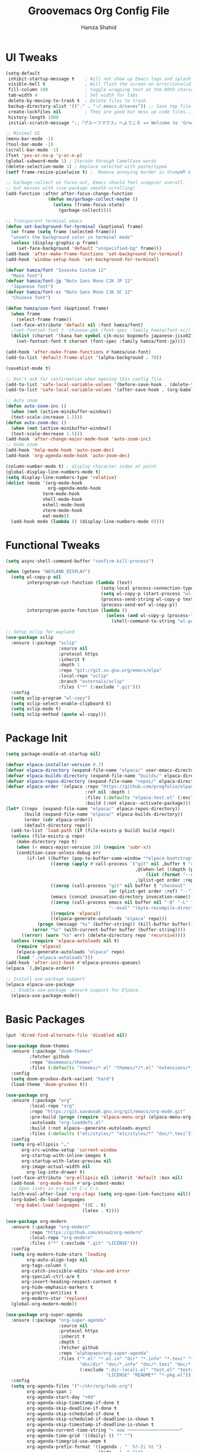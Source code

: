 # -*- after-save-hook: (org-babel-tangle); before-save-hook: (delete-trailing-whitespace)-*-
#+TITLE: Groovemacs Org Config File
#+AUTHOR: Hamza Shahid
#+STARTUP: overview
#+PROPERTY: header-args:emacs-lisp :exports code :results none :tangle init.el

* UI Tweaks
#+begin_src emacs-lisp
  (setq-default
   inhibit-startup-message t    ; Will not show up Emacs logo and splash on screen
   visible-bell t               ; Will flash the screen on error/invalid operation
   fill-column 100              ; toggle wrapping text at the 80th character
   tab-width 4                  ; Set width for tabs
   delete-by-moving-to-trash t  ; Delete files to trash
   backup-directory-alist '(("." . "~/.emacs.d/saves")) ;; Save tmp file saves to ~/.saves
   create-lockfiles nil         ; They are good but mess up code files... and I'm a programmer
   history-length 1000
   initial-scratch-message ";;「グルーフマクス」へようこそ => Welcome to 'Groovemacs'\n\n")

  ;; Minimal UI
  (menu-bar-mode -1)
  (tool-bar-mode -1)
  (scroll-bar-mode -1)
  (fset 'yes-or-no-p 'y-or-n-p)
  (global-subword-mode 1) ; Iterate through CamelCase words
  (delete-selection-mode 1) ; Replace selected with paste/type&
  (setf frame-resize-pixelwise t) ;  Remove annoying border in StumpWM & KDE

  ;; Garbage-collect on focus-out, Emacs should feel snappier overall.
  ;; but messes with (use-package smooth-scrolling)
  (add-function :after after-focus-change-function
  				  (defun me/garbage-collect-maybe ()
  					(unless (frame-focus-state)
  					  (garbage-collect))))

  ;; Transparent terminal emacs
  (defun set-background-for-terminal (&optional frame)
    (or frame (setq frame (selected-frame)))
    "unsets the background color in terminal mode"
    (unless (display-graphic-p frame)
      (set-face-background 'default "unspecified-bg" frame)))
  (add-hook 'after-make-frame-functions 'set-background-for-terminal)
  (add-hook 'window-setup-hook 'set-background-for-terminal)

  (defvar hamza/font "Iosevka Custom 12"
    "Main font")
  (defvar hamza/font-jp "Noto Sans Mono CJK JP 12"
    "Japanese font")
  (defvar hamza/font-sc "Noto Sans Mono CJK SC 12"
    "Chinese font")

  (defun hamza/use-font (&optional frame)
    (when frame
      (select-frame frame))
    (set-face-attribute 'default nil :font hamza/font)
    ;(set-fontset-font t 'chinese-gbk (font-spec :family hamza/font-sc))
    (dolist (charset '(kana han symbol cjk-misc bopomofo japanese-jisx0213.2004-1)) ; JP is later to override
      (set-fontset-font t charset (font-spec :family hamza/font-jp))))

  (add-hook 'after-make-frame-functions #'hamza/use-font)
  (add-to-list 'default-frame-alist '(alpha-background . 70))

  (savehist-mode t)

  ;; Don't ask for confirmation when opening this config file
  (add-to-list 'safe-local-variable-values '(before-save-hook . (delete-trailing-whitespace)))
  (add-to-list 'safe-local-variable-values '(after-save-hook . (org-babel-tangle)))

  ;; Auto zoom
  (defun auto-zoom-inc ()
    (when (not (active-minibuffer-window))
  	(text-scale-increase 1.5)))
  (defun auto-zoom-dec ()
    (when (not (active-minibuffer-window))
  	(text-scale-decrease 1.5)))
  (add-hook 'after-change-major-mode-hook 'auto-zoom-inc)
  ;; Undo zoom
  (add-hook 'help-mode-hook 'auto-zoom-dec)
  (add-hook 'org-agenda-mode-hook 'auto-zoom-dec)

  (column-number-mode t) ; display character index at point
  (global-display-line-numbers-mode t)
  (setq display-line-numbers-type 'relative)
  (dolist (mode '(org-mode-hook
                  org-agenda-mode-hook
  				term-mode-hook
  				shell-mode-hook
  				eshell-mode-hook
  				vterm-mode-hook
  				eat-mode))
    (add-hook mode (lambda () (display-line-numbers-mode 0))))
#+end_src

* Functional Tweaks
#+begin_src emacs-lisp
  (setq async-shell-command-buffer "confirm-kill-process")

  (when (getenv "WAYLAND_DISPLAY")
    (setq wl-copy-p nil
          interprogram-cut-function (lambda (text)
                                      (setq-local process-connection-type 'pipe)
                                      (setq wl-copy-p (start-process "wl-copy" nil "wl-copy" "-f" "-n"))
                                      (process-send-string wl-copy-p text)
                                      (process-send-eof wl-copy-p))
          interprogram-paste-function (lambda ()
                                        (unless (and wl-copy-p (process-live-p wl-copy-p))
                                          (shell-command-to-string "wl-paste -n | tr -d '\r'")))))

  ;; Setup xclip for wayland
  (use-package xclip
    :ensure (:package "xclip"
                      :source nil
                      :protocol https
                      :inherit t
                      :depth 1
                      :repo "git://git.sv.gnu.org/emacs/elpa"
                      :local-repo "xclip"
                      :branch "externals/xclip"
                      :files ("*" (:exclude ".git")))
    :config
    (setq xclip-program "wl-copy")
    (setq xclip-select-enable-clipboard t)
    (setq xclip-mode t)
    (setq xclip-method (quote wl-copy)))
#+end_src

* Package Init
#+begin_src emacs-lisp
  (setq package-enable-at-startup nil)

  (defvar elpaca-installer-version 0.7)
  (defvar elpaca-directory (expand-file-name "elpaca/" user-emacs-directory))
  (defvar elpaca-builds-directory (expand-file-name "builds/" elpaca-directory))
  (defvar elpaca-repos-directory (expand-file-name "repos/" elpaca-directory))
  (defvar elpaca-order '(elpaca :repo "https://github.com/progfolio/elpaca.git"
  								:ref nil :depth 1
  								:files (:defaults "elpaca-test.el" (:exclude "extensions"))
  								:build (:not elpaca--activate-package)))
  (let* ((repo  (expand-file-name "elpaca/" elpaca-repos-directory))
  		 (build (expand-file-name "elpaca/" elpaca-builds-directory))
  		 (order (cdr elpaca-order))
  		 (default-directory repo))
  	(add-to-list 'load-path (if (file-exists-p build) build repo))
  	(unless (file-exists-p repo)
  	  (make-directory repo t)
  	  (when (< emacs-major-version 28) (require 'subr-x))
  	  (condition-case-unless-debug err
  		  (if-let ((buffer (pop-to-buffer-same-window "*elpaca-bootstrap*"))
  				   ((zerop (apply #'call-process `("git" nil ,buffer t "clone"
  												   ,@(when-let ((depth (plist-get order :depth)))
  													   (list (format "--depth=%d" depth) "--no-single-branch"))
  												   ,(plist-get order :repo) ,repo))))
  				   ((zerop (call-process "git" nil buffer t "checkout"
  										 (or (plist-get order :ref) "--"))))
  				   (emacs (concat invocation-directory invocation-name))
  				   ((zerop (call-process emacs nil buffer nil "-Q" "-L" "." "--batch"
  										 "--eval" "(byte-recompile-directory \".\" 0 'force)")))
  				   ((require 'elpaca))
  				   ((elpaca-generate-autoloads "elpaca" repo)))
  			  (progn (message "%s" (buffer-string)) (kill-buffer buffer))
  			(error "%s" (with-current-buffer buffer (buffer-string))))
  		((error) (warn "%s" err) (delete-directory repo 'recursive))))
  	(unless (require 'elpaca-autoloads nil t)
  	  (require 'elpaca)
  	  (elpaca-generate-autoloads "elpaca" repo)
  	  (load "./elpaca-autoloads")))
  (add-hook 'after-init-hook #'elpaca-process-queues)
  (elpaca `(,@elpaca-order))

  ;; Install use-package support
  (elpaca elpaca-use-package
    ;; Enable use-package :ensure support for Elpaca.
    (elpaca-use-package-mode))
#+end_src

* Basic Packages
#+begin_src emacs-lisp
  (put 'dired-find-alternate-file 'disabled nil)

  (use-package doom-themes
    :ensure (:package "doom-themes"
  		   :fetcher github
  		   :repo "doomemacs/themes"
  		   :files (:defaults "themes/*.el" "themes/*/*.el" "extensions/*.el"))
    :config
    (setq doom-gruvbox-dark-variant "hard")
    (load-theme 'doom-gruvbox t))

  (use-package org
    :ensure (:package "org"
  		   :local-repo "org"
  		   :repo "https://git.savannah.gnu.org/git/emacs/org-mode.git"
  		   :pre-build (progn (require 'elpaca-menu-org) (elpaca-menu-org--build))
  		   :autoloads "org-loaddefs.el"
  		   :build (:not elpaca--generate-autoloads-async)
  		   :files (:defaults ("etc/styles/" "etc/styles/*" "doc/*.texi")))
    :config
    (setq org-ellipsis "…"
  		org-src-window-setup 'current-window
  		org-startup-with-inline-images t
  		org-startup-with-latex-preview nil
  	    org-image-actual-width nil
          org-log-into-drawer t)
    (set-face-attribute 'org-ellipsis nil :inherit 'default :box nil)
    (add-hook 'org-mode-hook #'org-indent-mode)
    ;; Open links in org with C-c C-o
    (with-eval-after-load 'org-ctags (setq org-open-link-functions nil))
    (org-babel-do-load-languages
     'org-babel-load-languages '((C . t)
  							   (latex . t))))

  (use-package org-modern
    :ensure (:package "org-modern"
  		   :repo "https://github.com/minad/org-modern"
  		   :local-repo "org-modern"
  		   :files ("*" (:exclude ".git" "LICENSE")))
    :config
    (setq org-modern-hide-stars 'leading
          org-auto-align-tags nil
  		org-tags-column 0
  		org-catch-invisible-edits 'show-and-error
  		org-special-ctrl-a/e t
  		org-insert-heading-respect-content t
  		org-hide-emphasis-markers t
  		org-pretty-entities t
  		org-modern-star 'replace)
    (global-org-modern-mode))

  (use-package org-super-agenda
    :ensure (:package "org-super-agenda"
                      :source nil
                      :protocol https
                      :inherit t
                      :depth 1
                      :fetcher github
                      :repo "alphapapa/org-super-agenda"
                      :files ("*.el" "*.el.in" "dir" "*.info" "*.texi" "*.texinfo"
                              "doc/dir" "doc/*.info" "doc/*.texi" "doc/*.texinfo" "lisp/*.el"
                              (:exclude ".dir-locals.el" "test.el" "tests.el" "*-test.el" "*-tests.el"
                                        "LICENSE" "README*" "*-pkg.el")))
    :config
    (setq org-agenda-files '("~/shr/org/todo.org")
          org-agenda-span 1
          org-agenda-start-day "+0d"
          org-agenda-skip-timestamp-if-done t
          org-agenda-skip-deadline-if-done t
          org-agenda-skip-scheduled-if-done t
          org-agenda-skip-scheduled-if-deadline-is-shown t
          org-agenda-skip-timestamp-if-deadline-is-shown t
          org-agenda-current-time-string "← now ────────────────────"
          org-agenda-time-grid '((daily) () "" "")
          org-agenda-timegrid-use-ampm t
          org-agenda-prefix-format '((agenda . "  %?-2i %t ")
                                     (todo . "  %-2i")
                                     (tags . "  %-2i")
                                     (search . "  %-2i"))
          org-agenda-hide-tags-regexp ".*"
          org-agenda-category-icon-alist
          `(("Errands" ("💪") nil nil :ascent center)
            ("Career" ("🎯") nil nil :ascent center)
            ("Japanese" ("🎌") nil nil :ascent center)
            ("Study" ("📚") nil nil :ascent center)
            ("Life" ("🐳") nil nil :ascent center)
            ("Contemplation" ("💫") nil nil :ascent center)
            ("Wishlist" ("🤲") nil nil :ascent center)
            ("Goals" ("🏆") nil nil :ascent center)))
    ;; (set-face-attribute 'org-agenda-date nil :inherit 'outline-1 :height 1.15)
    ;; (set-face-attribute 'org-agenda-date-today :inherit 'outline-1 :height 1.15)
    ;; (set-face-attribute 'org-agenda-date-weekend :inherit 'outline-1 :height 1.15)
    ;; (set-face-attribute 'org-agenda-date-weekend-today :inherit 'outline-1 :height 1.15)
    (set-face-attribute 'org-super-agenda-header nil
                        :weight 'bold
                        :height 1.05
                        :box '(:line-width 2 :style diary-button))
    (org-super-agenda-mode))

  (setq org-super-agenda-groups
        '((:name "Overdue ❗ "
                 :order 2
                 :scheduled past
                 :face 'error)
          (:name "Errands 💪 "
                 :order 3
                 :tag "errand")
          (:name "Career 🎯 "
                 :order 4
                 :tag "career")
          (:name "Study 📚 "
                 :order 5
                 :tag "study")
          (:name "Life 🐳 "
                 :order 6
                 :tag "life")
          (:name "Contemplation 💫 "
                 :order 7
                 :tag "thought")
          (:name "Wishlist 🤲 "
                 :order 8
                 :tag "wish")
          (:name "Goals 🏆 "
                 :order 9
                 :tag "goal")
          (:name "Today 🗓️ "
                 :order 1
                 :time-grid t
                 :date today
                 :scheduled today
                 :face 'warning)))

  (use-package org-download
    :ensure (:package "org-download"
  					:source nil
  					:protocol https
  					:inherit t
  					:depth 1
  					:repo "abo-abo/org-download"
  					:fetcher github
  					:files ("*.el" "*.el.in" "dir" "*.info" "*.texi" "*.texinfo"
  							"doc/dir" "doc/*.info" "doc/*.texi" "doc/*.texinfo" "lisp/*.el"
  							(:exclude ".dir-locals.el" "test.el" "tests.el" "*-test.el" "*-tests.el"
  									  "LICENSE" "README*" "*-pkg.el")))
    :custom
    (org-download-heading-lvl nil)
    (org-download-edit-cmd "krita %s")
    (org-download-image-org-width 350)
    (org-download-screenshot-method "grim -g \"$(slurp)\" %s"))

  (use-package olivetti
    :ensure (:package "olivetti"
                      :source nil
                      :protocol https
                      :inherit t
                      :depth 1
                      :fetcher github
                      :repo "rnkn/olivetti"
                      :files ("*.el" "*.el.in" "dir" "*.info" "*.texi" "*.texinfo"
                              "doc/dir" "doc/*.info" "doc/*.texi" "doc/*.texinfo" "lisp/*.el"
                              (:exclude ".dir-locals.el" "test.el" "tests.el" "*-test.el" "*-tests.el"
                                        "LICENSE" "README*" "*-pkg.el")))
    :config
    (add-hook 'org-mode-hook #'olivetti-mode)
    (add-hook 'org-agenda-mode-hook #'olivetti-mode))

  (use-package paredit
    :ensure (:package "paredit"
                      :source nil
                      :protocol https
                      :inherit t
                      :depth 1
                      :fetcher git
                      :url "https://mumble.net/~campbell/git/paredit.git"
                      :files ("*.el" "*.el.in" "dir" "*.info" "*.texi" "*.texinfo"
                              "doc/dir" "doc/*.info" "doc/*.texi" "doc/*.texinfo" "lisp/*.el"
                              (:exclude ".dir-locals.el" "test.el" "tests.el" "*-test.el" "*-tests.el"
                                        "LICENSE" "README*" "*-pkg.el")))
    :config
    (autoload 'enable-paredit-mode "paredit"
      "Turn on pseudo-structural editing of Lisp code."
      t)
    (add-hook 'emacs-lisp-mode-hook       'enable-paredit-mode)
    (add-hook 'lisp-mode-hook             'enable-paredit-mode)
    (add-hook 'lisp-interaction-mode-hook 'enable-paredit-mode)
    (add-hook 'scheme-mode-hook           'enable-paredit-mode))

  (use-package lambda-line
    :ensure (:type git :host github :repo "lambda-emacs/lambda-line")
    :custom
    ;; (Lambda-line-icon-time t) ; requires ClockFace font (see below)
    ;; (lambda-line-clockface-update-fontset "ClockFaceRectSolid") ; set clock icon
    (lambda-line-abbrev t) ; abbreviate major modes
    (lambda-line-hspace "  ")  ; add some cushion
    (lambda-line-prefix t) ; use a prefix symbol
    (lambda-line-prefix-padding nil) ; no extra space for prefix
    (lambda-line-status-invert nil)  ; no invert colors
    (lambda-line-gui-ro-symbol  " ⨂") ; symbols
    (lambda-line-gui-mod-symbol " ⬤")
    (lambda-line-gui-rw-symbol  " ◯")
    (lambda-line-vc-symbol "  ")
    (lambda-line-space-top +.25)  ; padding on top and bottom of line
    (lambda-line-space-bottom -.25)
    (lambda-line-symbol-position 0.05) ; adjust the vertical placement of symbol
    :config
    (set-face-attribute 'lambda-line-active-status-MD nil :foreground (doom-color 'red))
    (set-face-attribute 'lambda-line-active-status-RO nil :foreground (doom-color 'yellow))
    (set-face-attribute 'lambda-line-active-status-RW nil :foreground (doom-color 'green))
    (set-face-attribute 'lambda-line-visual-bell nil :background (doom-color 'grey))
    (setq lambda-line-position 'bottom) ; Set position of status-line
    ;; set divider line in footer
    (when (eq lambda-line-position 'top)
  	(setq-default mode-line-format (list "%_"))
  	(setq mode-line-format (list "%_")))
    (lambda-line-mode)) ; activate lambda-line

  (use-package vertico
    :defer t
    :ensure (:protocol https
  		   :inherit t
  		   :depth 1
  		   :repo "https://github.com/minad/vertico"
  		   :local-repo "vertico"
  		   :files ("*" (:exclude ".git" "LICENSE")))
    :init
    (vertico-mode)
    :config
    (setq vertico-cycle t))

  (use-package orderless
    :ensure (:package "orderless"
  		   :source nil
  		   :protocol https
  		   :inherit t
  		   :depth 1
  		   :repo "https://github.com/oantolin/orderless"
  		   :local-repo "orderless"
  		   :files ("*" (:exclude ".git")))
    :custom
    (completion-styles '(orderless basic)))

  (use-package which-key
    :defer t
    :ensure (:package "which-key"
  					:source nil
  					:protocol https
  					:inherit t
  					:depth 1
  					:repo "https://github.com/emacs-mirror/emacs"
  					:local-repo "which-key"
  					:branch "master"
  					:files ("lisp/which-key.el" (:exclude ".git")))
    :config
    (setq which-key-idle-delay 0.3)
    (which-key-mode))

  (use-package corfu
    :ensure (:package "corfu"
  					:source nil
  					:protocol https
  					:inherit t
  					:depth 1
  					:repo "https://github.com/minad/corfu"
  					:local-repo "corfu"
  					:files ("*" (:exclude ".git" "LICENSE")))
    ;; Optional customizations
    :custom
    (corfu-cycle t)                 ;; Enable cycling for `corfu-next/previous'
    (corfu-auto t)                  ;; Enable auto completion
    ;; (corfu-commit-predicate t)      ;; Do not commit selected candidates on next input
    (corfu-quit-at-boundary t)      ;; Automatically quit at word boundary
    ;; (corfu-quit-no-match t)         ;; Automatically quit if there is no match
    (corfu-echo-documentation 0)    ;; if NIL, do not show documentation in the echo area
    (corfu-auto-prefix 3)           ;; Run Corfu after 'arg' characters are entered
    (corfu-auto-delay 0)            ;; No delay before trying to auto-complete
    (lsp-completion-provider :none) ;; Use corfu instead for lsp completions
    (tab-always-indent 'complete)   ;; Enable indentation+completion using the TAB
    :config
    (add-hook 'prog-mode-hook #'corfu-mode))

  (use-package marginalia
    :ensure (:package "marginalia"
  					:source nil
  					:protocol https
  					:inherit t
  					:depth 1
  					:repo "https://github.com/minad/marginalia"
  					:local-repo "marginalia"
  					:files ("*" (:exclude ".git" "LICENSE")))
    :config
    (marginalia-mode))

  (use-package multiple-cursors
    :ensure (:package "multiple-cursors"
  					:source nil
  					:protocol https
  					:inherit t
  					:depth 1
  					:fetcher github
  					:repo "magnars/multiple-cursors.el"
  					:files ("*.el" "*.el.in" "dir" "*.info" "*.texi" "*.texinfo" "doc/dir"
  							"doc/*.info" "doc/*.texi" "doc/*.texinfo" "lisp/*.el"
  							(:exclude ".dir-locals.el" "test.el" "tests.el" "*-test.el"
  									  "*-tests.el" "LICENSE" "README*" "*-pkg.el")))
    :config
    (global-set-key (kbd "C-c C-<return>") 'mc/edit-lines)
    (global-set-key (kbd "C->") 'mc/mark-next-like-this)
    (global-set-key (kbd "C-<") 'mc/mark-previous-like-this)
    (global-set-key (kbd "C-c C-<") 'mc/mark-all-like-this))

  (use-package undo-tree
    :ensure (:package "undo-tree"
  					:source "GNU-devel ELPA"
  					:protocol https
  					:inherit t
  					:depth 1
  					:repo "https://gitlab.com/tsc25/undo-tree"
  					:local-repo "undo-tree"
  					:files ("*" (:exclude ".git")))
    :custom
    (undo-tree-auto-save-history t)
    (undo-tree-history-directory-alist '((".*" . "/home/hamza/.emacs.d/undo")))
    :config
    (global-undo-tree-mode))

  (use-package ligature
    :ensure (:package "ligature"
  					:source nil
  					:protocol https
  					:inherit t
  					:depth 1
  					:fetcher github
  					:repo "mickeynp/ligature.el"
  					:files ("*.el" "*.el.in" "dir" "*.info" "*.texi" "*.texinfo"
  							"doc/dir" "doc/*.info" "doc/*.texi" "doc/*.texinfo" "lisp/*.el"
  							(:exclude ".dir-locals.el" "test.el" "tests.el" "*-test.el"
  									  "*-tests.el" "LICENSE" "README*" "*-pkg.el")))
    :config
    ;; Enable the "www" ligature in every possible major mode
    (ligature-set-ligatures 't '("www"))
    ;; Enable traditional ligature support in eww-mode, if the
    ;; `variable-pitch' face supports it
    (ligature-set-ligatures 'eww-mode '("ff" "fi" "ffi"))
    ;; Enable all Cascadia Code ligatures in programming modes
    (ligature-set-ligatures 'prog-mode '("-<<" "-<" "-<-" "<--" "<---" "<<-" "<-" "->" "->>" "-->" "--->" "->-" ">-" ">>-"
  									   "=<<" "=<" "=<=" "<==" "<===" "<<=" "<=" "=>" "=>>" "==>" "===>" "=>=" ">=" ">>="
  									   "<->" "<-->" "<--->" "<---->" "<=>" "<==>" "<===>" "<====>" "::" ":::" "__"
  									   "<~~" "</" "</>" "/>" "~~>" "==" "!=" "/=" "~=" "<>" "===" "!==" "!===" "=/=" "=!="
  									   "<:" ":=" "*=" "*+" "<*" "<*>" "*>" "<|" "<|>" "|>" "<." "<.>" ".>" "+*" "=*" "=:" ":>"
  									   "(*" "*)" "/*" "*/" "[|" "|]" "{|" "|}" "++" "+++" "\\/" "/\\" "|-" "-|" "<!--" "<!---"))
    ;; Enables ligature checks globally in all buffers.  You can also do it
    ;; per mode with `ligature-mode'.
    (global-ligature-mode))

  (use-package all-the-icons
    :if (display-graphic-p)
    :ensure (:package "all-the-icons"
  					:source "MELPA"
  					:protocol https
  					:inherit t
  					:depth 1
  					:repo "domtronn/all-the-icons.el"
  					:fetcher github
  					:files (:defaults "data")))

  (use-package kind-icon
    :ensure (:package "kind-icon"
  					:source nil
  					:protocol https
  					:inherit t
  					:depth 1
  					:repo "https://github.com/jdtsmith/kind-icon"
  					:local-repo "kind-icon"
  					:files ("*" (:exclude ".git")))
    :after corfu
    :config
    (add-to-list 'corfu-margin-formatters #'kind-icon-margin-formatter))

  (use-package all-the-icons-dired
    :ensure (:package "all-the-icons-dired"
  					:source nil
  					:protocol https
  					:inherit t
  					:depth 1
  					:repo "wyuenho/all-the-icons-dired"
  					:fetcher github
  					:files ("*.el" "*.el.in" "dir" "*.info" "*.texi" "*.texinfo"
  							"doc/dir" "doc/*.info" "doc/*.texi" "doc/*.texinfo" "lisp/*.el"
  							(:exclude ".dir-locals.el" "test.el" "tests.el" "*-test.el" "*-tests.el"
  									  "LICENSE" "README*" "*-pkg.el")))
    :config
    (add-hook 'dired-mode-hook #'all-the-icons-dired-mode))

  (elpaca-process-queues)

  (use-package yasnippet
    :ensure (:package "yasnippet"
  					:source nil
  					:protocol https
  					:inherit t
  					:depth 1
  					:repo "joaotavora/yasnippet"
  					:fetcher github
  					:files ("yasnippet.el" "snippets")))

  (use-package yasnippet-snippets
    :ensure (:package "yasnippet-snippets"
  					:source nil
  					:protocol https
  					:inherit t
  					:depth 1
  					:repo "AndreaCrotti/yasnippet-snippets"
  					:fetcher github
  					:files ("*.el" "snippets" ".nosearch"))
    :config
    (setq yas-snippet-dirs
  		`("/home/hamza/.emacs.d/snippets" ;; Personal Snippets
  		  ,yasnippet-snippets-dir))
    (yas-global-mode 1))

  (use-package magit
    :ensure (:package "magit"
  					:source nil
  					:protocol https
  					:inherit t
  					:depth 1
  					:fetcher github
  					:repo "magit/magit"
  					:files ("lisp/magit*.el" "lisp/git-rebase.el" "docs/magit.texi" "docs/AUTHORS.md" "LICENSE"
  							"Documentation/magit.texi" "Documentation/AUTHORS.md"
  							(:exclude "lisp/magit-libgit.el" "lisp/magit-libgit-pkg.el"
  									  "lisp/magit-section.el" "lisp/magit-section-pkg.el"))))
#+end_src

* Programming
#+begin_src emacs-lisp
  (setq js-indent-level 4)

  (use-package typescript-mode
    :defer t
    :ensure (:package "typescript-mode"
                      :source "MELPA"
                      :protocol https
                      :inherit t
                      :depth 1
                      :fetcher github
                      :repo "emacs-typescript/typescript.el"
                      :files ("*.el" "*.el.in" "dir" "*.info" "*.texi" "*.texinfo"
                              "doc/dir" "doc/*.info" "doc/*.texi" "doc/*.texinfo"
                              "lisp/*.el" (:exclude ".dir-locals.el"
                                                    "test.el" "tests.el" "*-test.el" "*-tests.el"
                                                    "LICENSE" "README*" "*-pkg.el")))
    :config
    (setq typescript-indent-level 4))

  (use-package tide
    :defer t
    :ensure (:package "tide"
                      :source nil
                      :protocol https
                      :inherit t
                      :depth 1
                      :fetcher github
                      :repo "ananthakumaran/tide"
                      :files (:defaults "tsserver"))
    :config
    (setq typescript-indent-level 4))

  (use-package svelte-mode
    :defer t
    :ensure (:package "svelte-mode"
                      :source "MELPA"
                      :protocol https
                      :inherit t
                      :depth 1
                      :fetcher github
                      :repo "leafOfTree/svelte-mode"
                      :files ("*.el" "*.el.in" "dir" "*.info" "*.texi" "*.texinfo"
                              "doc/dir" "doc/*.info" "doc/*.texi" "doc/*.texinfo" "lisp/*.el"
                              (:exclude ".dir-locals.el" "test.el" "tests.el" "*-test.el"
                                        "*-tests.el" "LICENSE" "README*" "*-pkg.el"))))

  (use-package rainbow-delimiters
    :ensure (:package "rainbow-delimiters"
                      :source "MELPA"
                      :protocol https
                      :inherit t
                      :depth 1
                      :fetcher github
                      :repo "Fanael/rainbow-delimiters"
                      :files ("*.el" "*.el.in" "dir" "*.info" "*.texi" "*.texinfo"
                              "doc/dir" "doc/*.info" "doc/*.texi" "doc/*.texinfo" "lisp/*.el"
                              (:exclude ".dir-locals.el" "test.el" "tests.el" "*-test.el" "*-tests.el"
                                        "LICENSE" "README*" "*-pkg.el")))
    :config
    (add-hook 'prog-mode-hook #'rainbow-delimiters-mode))

  (use-package pyvenv
    :defer t
    :ensure (:package "pyvenv"
                      :source "MELPA"
                      :protocol https
                      :inherit t
                      :depth 1
                      :fetcher github
                      :repo "jorgenschaefer/pyvenv"
                      :files ("*.el" "*.el.in" "dir" "*.info" "*.texi" "*.texinfo"
                              "doc/dir" "doc/*.info" "doc/*.texi" "doc/*.texinfo" "lisp/*.el"
                              (:exclude ".dir-locals.el" "test.el" "tests.el" "*-test.el" "*-tests.el"
                                        "LICENSE" "README*" "*-pkg.el"))))

  (use-package lsp-dart
    :defer t
    :ensure (:package "lsp-dart"
                      :source "MELPA"
                      :protocol https
                      :inherit t
                      :depth 1
                      :repo "emacs-lsp/lsp-dart"
                      :fetcher github
                      :files ("*.el" "*.el.in" "dir" "*.info" "*.texi" "*.texinfo"
                              "doc/dir" "doc/*.info" "doc/*.texi" "doc/*.texinfo" "lisp/*.el"
                              (:exclude ".dir-locals.el" "test.el" "tests.el" "*-test.el"
                                        "*-tests.el" "LICENSE" "README*" "*-pkg.el"))))

  (use-package flutter
    :defer t
    :ensure (:package "flutter"
                      :source "MELPA"
                      :protocol https
                      :inherit t
                      :depth 1
                      :repo "amake/flutter.el"
                      :fetcher github
                      :files ("flutter.el" "flutter-project.el" "flutter-l10n.el")))
#+end_src

* Language Learning
** Japanese
#+begin_src emacs-lisp
  (use-package kanji-mode
    :defer t
    :ensure (:package "kanji-mode"
                      :source nil
                      :protocol https
                      :inherit t
                      :depth 1
                      :fetcher github
                      :repo "wsgac/kanji-mode"
                      :files (:defaults "kanji")))

  ;; (use-package org-anki
  ;;   :defer t
  ;;   :ensure (:package "org-anki"
  ;;                     :source nil
  ;;                     :protocol https
  ;;                     :inherit t
  ;;                     :depth 1
  ;;                     :fetcher github
  ;;                     :repo "eyeinsky/org-anki"
  ;;                     :files ("*.el" "*.el.in" "dir" "*.info" "*.texi" "*.texinfo"
  ;;                             "doc/dir" "doc/*.info" "doc/*.texi" "doc/*.texinfo" "lisp/*.el"
  ;;                             (:exclude ".dir-locals.el" "test.el" "tests.el" "*-test.el"
  ;;                                       "*-tests.el" "LICENSE" "README*" "*-pkg.el"))))

  (use-package anki-editor
    :defer t
    :ensure (:package "anki-editor"
                      :source nil
                      :protocol https
                      :inherit t
                      :depth 1
                      :fetcher github
                      :repo "anki-editor/anki-editor"
                      :files ("*.el" "*.el.in" "dir" "*.info" "*.texi" "*.texinfo"
                              "doc/dir" "doc/*.info" "doc/*.texi" "doc/*.texinfo" "lisp/*.el"
                              (:exclude ".dir-locals.el" "test.el" "tests.el" "*-test.el"
                                        "*-tests.el" "LICENSE" "README*" "*-pkg.el"))))
#+end_src

* Custom
#+begin_src emacs-lisp
  (setq-default indent-tabs-mode nil)
  (setq-default tab-width 4)
  (setq c-set-style "k&r")
  (setq c-basic-offset 4)

  (defun hamza/org-draw-mnemonic (basename &optional ask-drawing-program?)
    (interactive "sFile basename (important word(s)): ")
    (let ((mnemonic-filename (format "mmm-mnemonic-%s-%s.png" basename (org-id-uuid))))
      (call-process-shell-command (concat "magick -size 1920x1080 xc:transparent PNG32:"
                                          mnemonic-filename)
                                  nil 0)
      (insert "#+attr_org: :width 500px")
      (org-newline-and-indent)
      (org-insert-link t (format "file:%s" mnemonic-filename))
      (call-process-shell-command (if ask-drawing-program?
                                      (read-from-minibuffer "Drawing program/command: ")
                                    (concat "krita " mnemonic-filename))
                                  nil 0)
      (org-redisplay-inline-images)))

  (defun hamza/org-jp-memory-palace (word-kanji pitch-index meanings &optional ask-drawing-program? ask-yomitan-link? ask-browser?)
    "Inserts a memory palace entry for japanese vocabulary. Requires the KANJI-MODE and ORG-DOWNLOAD package. Copy an image (of a word entry in a dictionary) to your clipboard and enter the japanese word in kanji (this requires a way to enter the word in japanese like an IME) as the WORD-KANJI argument to use this function."
    (interactive "sWord in kanji: \nnPitch accent index (-1 = Before, 0 = Heiban, 1 = Atamadaka, ...): \nsMeaning(s): ")
    (kanji-mode 1)
    (let* ((word-hiragana (km:kanji->hiragana word-kanji))
           (word-romaji (km:all->romaji word-kanji))
           (pitch-uncountable-kana [#x3083 #x3085 #x3087]) ; small ya, yu, yo
           (word-with-pitch
            (progn (dotimes (i (1+ pitch-index)) ;; Compensation for small kana being counted
                     (when (seq-contains pitch-uncountable-kana (elt word-hiragana i))
                       (cl-incf pitch-index)))
                   (setf word-with-pitch
                         (cond ((= pitch-index -1) (format "\\%s" word-hiragana)) ; previous word
                               ((= pitch-index  0) word-hiragana)                 ; heiban
                               (t (format "%s\\%s" (substring word-hiragana 0 pitch-index) ; normal
                                          (substring word-hiragana pitch-index))))))))
      (insert (format "%s (%s) - %s\n" word-kanji word-with-pitch meanings))
      (let ((browser nil))
        (call-process-shell-command (concat
                                     (setf browser (if ask-browser?
                                                       (read-from-minibuffer "Browser command program name: ")
                                                     "chromium"))
                                     " \""
                                     (if ask-yomitan-link?
                                         (read-from-minibuffer "Yomitan opening command (chromium \'chrome-extension://...\'): ")
                                       (format "chrome-extension://likgccmbimhjbgkjambclfkhldnlhbnn/search.html?query=%s" word-kanji))
                                     "\"") nil 0)
        (kill-new word-kanji)
        (sleep-for 0.2)               ; Kinda makes me sad ngl :-(
        (when (and (string= (getenv "XDG_BACKEND") "wayland")
                   (= (shell-command "printenv HYPRLAND_INSTANCE_SIGNATURE") 0)
                   (string= browser "chromium"))
          (shell-command "hyprctl dispatch focuswindow '^(Chromium)'")
          (sleep-for 0.2))               ; Makes me sadder tbh :--((
        (when (y-or-n-p "Has yomitan loaded? (do you want to take a screenshot?)")
          (message "Take a screenshot of a dictionary entry for %s" word-kanji)
          (setf org-download-screenshot-basename (format "mmm-scrot-%s-%s" word-romaji (org-id-uuid)))
          (org-download-screenshot)
          (setf org-download-screenshot-basename (get 'org-download-screenshot-basename 'saved-value)))
        (when (y-or-n-p "Do you want to draw a mnemonic?")
          (message "Draw your mnemonic for %s" word-kanji)
          (hamza/org-draw-mnemonic (km:all->romaji word-kanji) ask-drawing-program?)))))

  (defun hamza/org-open-image (edit-command)
    (interactive "sEdit Command w/o filename (default: \"krita\"): ")
    (let* ((filename (org-element-property :path (org-element-context)))
           (edit-command (format "%s %s" (if (string-blank-p edit-command) "krita" edit-command) filename)))
      (call-process-shell-command edit-command nil 0)))

  ;;; ONLY M-SPC keybindings are here...
  (setq cycle-spacing-actions '(delete-all-space restore))
  (global-set-key (kbd "M-<return>") #'cycle-spacing)
  (global-unset-key (kbd "M-SPC"))
  (global-set-key (kbd "M-SPC a") #'org-agenda-list)
  (global-set-key (kbd "M-SPC f t") (lambda () (interactive) (find-file "~/shr/org/todo.org")))
  (global-set-key (kbd "M-SPC f c e") (lambda () (interactive) (find-file "~/.emacs.d/init.org")))
  (global-set-key (kbd "M-SPC f c h") (lambda () (interactive) (find-file "~/.config/hypr/hyprland.conf")))
  (global-set-key (kbd "M-SPC f m") (lambda () (interactive) (find-file "~/shr/org/memory-palaces.org")))
  (global-set-key (kbd "M-SPC M-e") (lambda () (interactive) (find-file "~/.emacs.d/init.org")))
  (global-set-key (kbd "M-SPC o j") #'hamza/org-jp-memory-palace)
  (global-set-key (kbd "M-SPC o i") #'hamza/org-open-image)
  (global-set-key (kbd "M-SPC o m") #'hamza/org-draw-mnemonic)
  (global-set-key (kbd "M-SPC o c") (lambda () (interactive) (anki-editor-set-note-type nil "Cloze")))
  (global-set-key (kbd "M-SPC o b") (lambda () (interactive) (anki-editor-set-note-type nil "Basic")))
  (which-key-add-key-based-replacements
    "M-SPC M-e" "Emacs Config"
    "M-SPC a" "Agenda"
    "M-SPC f" "Files"
    "M-SPC f t" "Todo"
    "M-SPC f c" "Configs"
    "M-SPC f c e" "Emacs Config"
    "M-SPC f c h" "Hyprland Config"
    "M-SPC f m" "Memory Palaces"
    "M-SPC o" "Org Mode"
    "M-SPC o j" "JP Memory Palace"
    "M-SPC o i" "Open/Edit Image"
    "M-SPC o m" "Draw MMM Mnemonic"
    "M-SPC o c" "Anki Cloze Card"
    "M-SPC o b" "Anki Basic Card")

  ;; ;; Org mode
  ;; (define-skeleton hamza/src-block
  ;;   "Insert src block in org mode"
  ;;   "Language: "
  ;;   "#+begin_src " str
  ;;   > _
  ;;   "\n#+end_src")

  ;; ;; C/C++
  ;; (define-skeleton hamza/skel-c-main
  ;;   "Insert a typical main function."
  ;;   nil
  ;;   "int main(int argc, char** argv) {\n"
  ;;   > _
  ;;   "\n}"
  ;;   )

  ;; (define-skeleton hamza/skel-c-comment
  ;;   "Insert comment."
  ;;   nil
  ;;   "/* "
  ;;   > _
  ;;   " */"
  ;;   )

  ;; (define-skeleton hamza/skel-c-printf
  ;;   "Insert the common printf statement at point."
  ;;   nil
  ;;   > "printf(\""
  ;;   _
  ;;   "\");"
  ;;   )

  ;; (define-skeleton hamza/skel-c-printf-flush
  ;;   "Insert the common printf statement followed by an fflush at point."
  ;;   nil
  ;;   > "printf(\""
  ;;   _
  ;;   "\");fflush(stdout);"
  ;;   )

  ;; (define-skeleton hamza/skel-c-printf-newline
  ;;   "Insert a printf statement with newline"
  ;;   nil
  ;;   "printf(\"\\n\");"
  ;; )

  ;; (define-skeleton hamza/skel-c-loop-for
  ;;   "Insert a for-loop with an int counter variable."
  ;;   "Counter variable(int): "
  ;;   >"for(" str "=0;" str "<" _ ";" str "++) {" \n
  ;;   \n
  ;;   > "}" \n
  ;;   )

  ;; (define-skeleton hamza/skel-c-loop-while
  ;;   "Insert a while-loop template."
  ;;   > "while(" _ ") {"\n
  ;;   \n
  ;;   >"}" \n
  ;;   )

  ;; (define-skeleton hamza/skel-c-fflush
  ;;   "Insert a fflush of stdout."
  ;;   nil
  ;;   > "fflush(stdout);"
  ;;   )

  ;; (define-skeleton hamza/skel-c-fprintf
  ;;   "Insert a fprintf statement at point asking for the stream."
  ;;   "STREAM: "
  ;;   > "fprintf(" str ",\""
  ;;   _
  ;;   "\\n\");"
  ;;   )

  ;; (define-skeleton hamza/skel-c-include
  ;;   "Insert a precompiler include statement, asking for what to include.
  ;; You need to give the quotation marks or the angles yourself."
  ;;   "include what? "
  ;;   > "# include " str
  ;;   )

  ;; (define-skeleton hamza/skel-cc-loop-for
  ;;   "Insert a for-loop with an int counter variable."
  ;;   >"for(int " (setq v1 (skeleton-read "Var: ")) | "i" " = 0; "
  ;;   v1 | "i" " < " @ - "; ++" v1 | "i" ") {" \n
  ;;   > @ _
  ;;   "\n}")

  ;; (define-skeleton hamza/skel-cc-cout
  ;;   "Insert a cout statement at point"
  ;;   nil
  ;;   > "std::cout << " _ " << \"\\n\"")

  ;; (defvar *skeleton-markers* nil
  ;;   "Markers for locations saved in skeleton-positions")

  ;; (add-hook 'skeleton-end-hook 'skeleton-make-markers)

  ;; (defun skeleton-make-markers ()
  ;;   (while *skeleton-markers*
  ;;     (set-marker (pop *skeleton-markers*) nil))
  ;;   (setq *skeleton-markers*
  ;; 	(mapcar 'copy-marker (reverse skeleton-positions))))

  ;; (defun skeleton-next-position (&optional reverse)
  ;;   "Jump to next position in skeleton.
  ;;          REVERSE - Jump to previous position in skeleton"
  ;;   (interactive "P")
  ;;   (let* ((positions (mapcar 'marker-position *skeleton-markers*))
  ;; 		 (positions (if reverse (reverse positions) positions))
  ;; 		 (comp (if reverse '> '<))
  ;; 		 pos)
  ;;     (when positions
  ;;       (if (catch 'break
  ;; 			(while (setq pos (pop positions))
  ;; 			  (when (funcall comp (point) pos)
  ;; 				(throw 'break t))))
  ;; 		  (goto-char pos)
  ;; 		(goto-char (marker-position
  ;; 					(car *skeleton-markers*)))))))

  ;; (global-unset-key (kbd "M-<tab>"))
  ;; (global-set-key (kbd "M-<tab>") #'skeleton-next-position)

  ;; (define-abbrev-table 'org-mode-abbrev-table
  ;;   '(("src" "" hamza/src-block)))

  ;; (define-abbrev-table 'c-mode-abbrev-table
  ;;   '(("main" "" hamza/skel-c-main)
  ;; 	("pf" ""  hamza/skel-c-printf)
  ;; 	("pff" ""  hamza/skel-c-printf-flush)
  ;; 	("pfn" ""  hamza/skel-c-printf-newline)
  ;; 	("for" ""  hamza/skel-c-loop-for)
  ;; 	("while" ""  hamza/skel-c-loop-while)
  ;; 	("fflush" ""  hamza/skel-c-fflush)
  ;; 	("fprintf" ""  hamza/skel-c-fprintf)
  ;; 	("inc" ""  hamza/skel-c-include)
  ;; 	("comment" ""  hamza/skel-c-comment)))

  ;; (define-abbrev-table 'c++-mode-abbrev-table
  ;;   '(("for" ""  hamza/skel-cc-loop-for)
  ;; 	("cout" ""  hamza/skel-cc-cout)))
#+end_src
